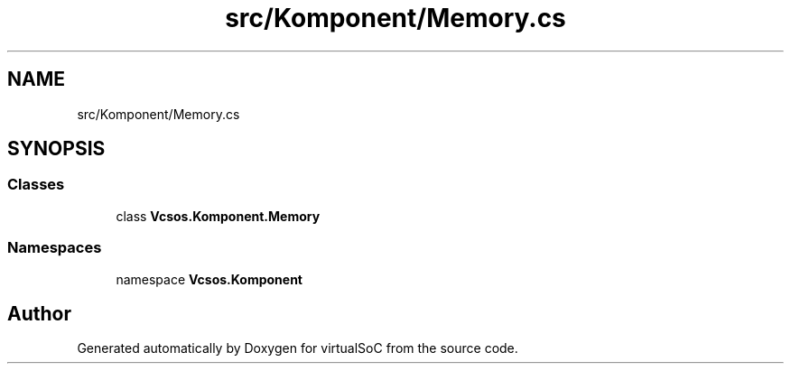 .TH "src/Komponent/Memory.cs" 3 "Sun May 28 2017" "Version 0.6.2" "virtualSoC" \" -*- nroff -*-
.ad l
.nh
.SH NAME
src/Komponent/Memory.cs
.SH SYNOPSIS
.br
.PP
.SS "Classes"

.in +1c
.ti -1c
.RI "class \fBVcsos\&.Komponent\&.Memory\fP"
.br
.in -1c
.SS "Namespaces"

.in +1c
.ti -1c
.RI "namespace \fBVcsos\&.Komponent\fP"
.br
.in -1c
.SH "Author"
.PP 
Generated automatically by Doxygen for virtualSoC from the source code\&.
